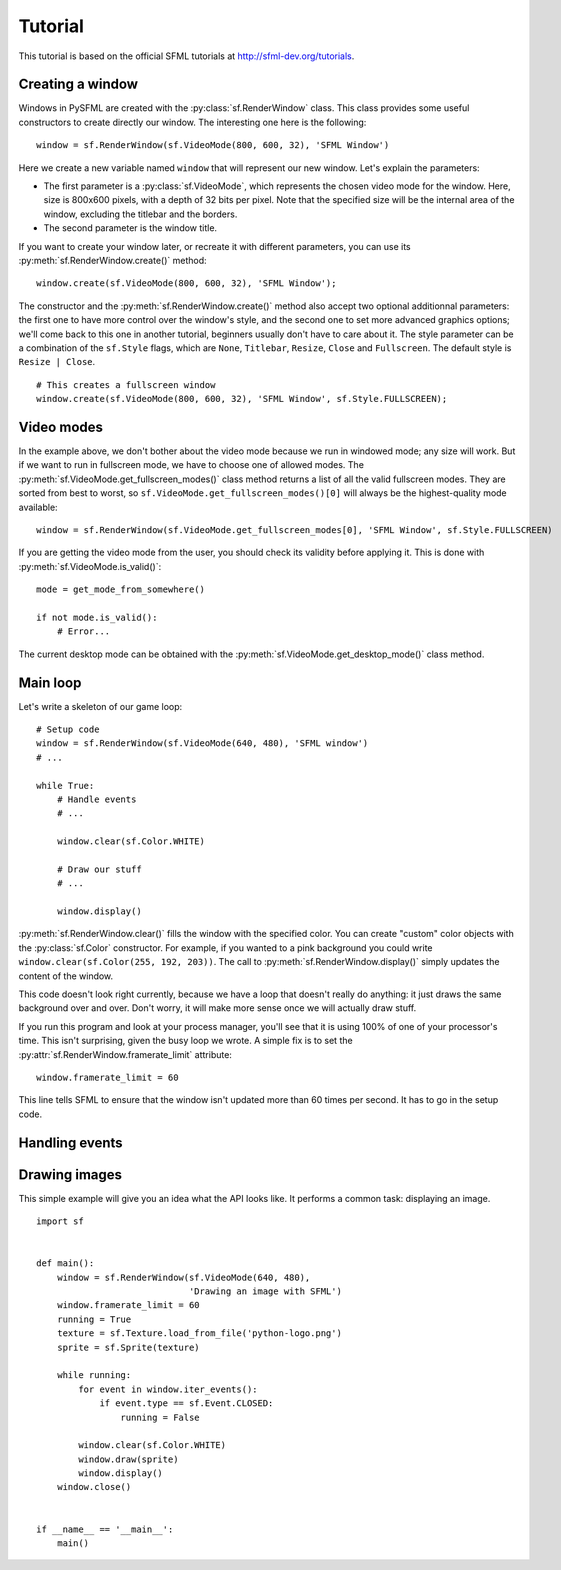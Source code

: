 Tutorial
========

This tutorial is based on the official SFML tutorials at
http://sfml-dev.org/tutorials.

Creating a window
-----------------

Windows in PySFML are created with the :py:class:`sf.RenderWindow`
class. This class provides some useful constructors to create directly
our window. The interesting one here is the following::

    window = sf.RenderWindow(sf.VideoMode(800, 600, 32), 'SFML Window')

Here we create a new variable named ``window`` that will represent our
new window. Let's explain the parameters:

* The first parameter is a :py:class:`sf.VideoMode`, which represents
  the chosen video mode for the window. Here, size is 800x600 pixels,
  with a depth of 32 bits per pixel. Note that the specified size will
  be the internal area of the window, excluding the titlebar and the
  borders.
* The second parameter is the window title.

If you want to create your window later, or recreate it with different
parameters, you can use its :py:meth:`sf.RenderWindow.create()`
method::

    window.create(sf.VideoMode(800, 600, 32), 'SFML Window');

The constructor and the :py:meth:`sf.RenderWindow.create()` method
also accept two optional additionnal parameters: the first one to have
more control over the window's style, and the second one to set more
advanced graphics options; we'll come back to this one in another
tutorial, beginners usually don't have to care about it.  The style
parameter can be a combination of the ``sf.Style`` flags, which are
``None``, ``Titlebar``, ``Resize``, ``Close`` and ``Fullscreen``. The
default style is ``Resize | Close``. ::

    # This creates a fullscreen window
    window.create(sf.VideoMode(800, 600, 32), 'SFML Window', sf.Style.FULLSCREEN);


Video modes
-----------

In the example above, we don't bother about the video mode because we
run in windowed mode; any size will work. But if we want to run in
fullscreen mode, we have to choose one of allowed modes.  The
:py:meth:`sf.VideoMode.get_fullscreen_modes()` class method returns a
list of all the valid fullscreen modes. They are sorted from best to
worst, so ``sf.VideoMode.get_fullscreen_modes()[0]`` will always be
the highest-quality mode available::

    window = sf.RenderWindow(sf.VideoMode.get_fullscreen_modes[0], 'SFML Window', sf.Style.FULLSCREEN)

If you are getting the video mode from the user, you should check its
validity before applying it.  This is done with
:py:meth:`sf.VideoMode.is_valid()`::

    mode = get_mode_from_somewhere()

    if not mode.is_valid():
        # Error...

The current desktop mode can be obtained with the
:py:meth:`sf.VideoMode.get_desktop_mode()` class method.



Main loop
---------

Let's write a skeleton of our game loop::

    # Setup code
    window = sf.RenderWindow(sf.VideoMode(640, 480), 'SFML window')
    # ...

    while True:
        # Handle events
        # ...

        window.clear(sf.Color.WHITE)
                
        # Draw our stuff
        # ...       

        window.display()

:py:meth:`sf.RenderWindow.clear()` fills the window with the specified
color.  You can create "custom" color objects with the
:py:class:`sf.Color` constructor.  For example, if you wanted to a
pink background you could write ``window.clear(sf.Color(255, 192,
203))``.  The call to :py:meth:`sf.RenderWindow.display()` simply
updates the content of the window.

This code doesn't look right currently, because we have a loop that
doesn't really do anything: it just draws the same background over and
over.  Don't worry, it will make more sense once we will actually draw
stuff.

If you run this program and look at your process manager, you'll see
that it is using 100% of one of your processor's time.  This isn't
surprising, given the busy loop we wrote.  A simple fix is to set the
:py:attr:`sf.RenderWindow.framerate_limit` attribute::

    window.framerate_limit = 60

This line tells SFML to ensure that the window isn't updated more than
60 times per second.  It has to go in the setup code.



Handling events
---------------





Drawing images
--------------

This simple example will give you an idea what the API looks like.  It
performs a common task: displaying an image. ::

   import sf


   def main():
       window = sf.RenderWindow(sf.VideoMode(640, 480),
                                'Drawing an image with SFML')
       window.framerate_limit = 60
       running = True
       texture = sf.Texture.load_from_file('python-logo.png')
       sprite = sf.Sprite(texture)

       while running:
           for event in window.iter_events():
               if event.type == sf.Event.CLOSED:
                   running = False

           window.clear(sf.Color.WHITE)
           window.draw(sprite)
           window.display()
       window.close()


   if __name__ == '__main__':
       main()
